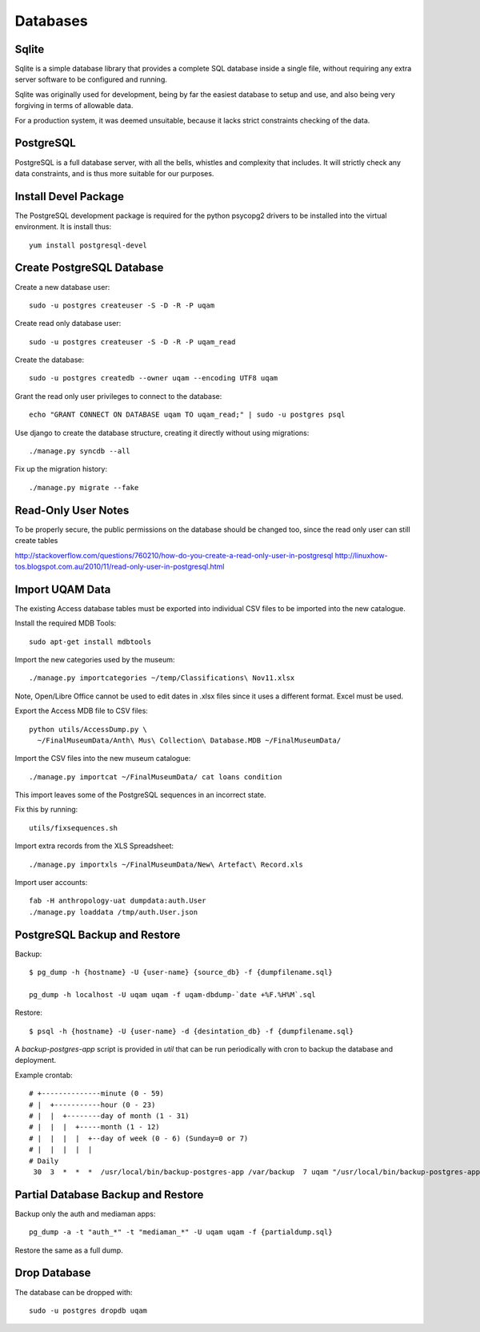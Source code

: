 .. _databases:

Databases
=========

Sqlite
------

Sqlite is a simple database library that provides a complete SQL database
inside a single file, without requiring any extra server software to be
configured and running.

Sqlite was originally used for development, being by far the easiest
database to setup and use, and also being very forgiving in terms of
allowable data.

For a production system, it was deemed unsuitable, because it lacks strict
constraints checking of the data.


PostgreSQL
----------

PostgreSQL is a full database server, with all the bells, whistles and
complexity that includes. It will strictly check any data constraints, and
is thus more suitable for our purposes.


Install Devel Package
---------------------
The PostgreSQL development package is required for the python psycopg2
drivers to be installed into the virtual environment. It is install thus::
    
    yum install postgresql-devel


Create PostgreSQL Database
--------------------------
Create a new database user::

    sudo -u postgres createuser -S -D -R -P uqam

Create read only database user::

    sudo -u postgres createuser -S -D -R -P uqam_read

Create the database::

    sudo -u postgres createdb --owner uqam --encoding UTF8 uqam

Grant the read only user privileges to connect to the database::

    echo "GRANT CONNECT ON DATABASE uqam TO uqam_read;" | sudo -u postgres psql

Use django to create the database structure, creating it directly without
using migrations::

    ./manage.py syncdb --all

Fix up the migration history::

    ./manage.py migrate --fake


Read-Only User Notes
--------------------

To be properly secure, the public permissions on the database should be 
changed too, since the read only user can still create tables 

http://stackoverflow.com/questions/760210/how-do-you-create-a-read-only-user-in-postgresql
http://linuxhow-tos.blogspot.com.au/2010/11/read-only-user-in-postgresql.html


Import UQAM Data
----------------
The existing Access database tables must be exported into individual CSV files
to be imported into the new catalogue.

Install the required MDB Tools::

    sudo apt-get install mdbtools

Import the new categories used by the museum::

    ./manage.py importcategories ~/temp/Classifications\ Nov11.xlsx

Note, Open/Libre Office cannot be used to edit dates in .xlsx files
since it uses a different format. Excel must be used.

Export the Access MDB file to CSV files::

    python utils/AccessDump.py \
      ~/FinalMuseumData/Anth\ Mus\ Collection\ Database.MDB ~/FinalMuseumData/

Import the CSV files into the new museum catalogue::

    ./manage.py importcat ~/FinalMuseumData/ cat loans condition

This import leaves some of the PostgreSQL sequences in an incorrect state.

Fix this by running::

    utils/fixsequences.sh

Import extra records from the XLS Spreadsheet::

    ./manage.py importxls ~/FinalMuseumData/New\ Artefact\ Record.xls

Import user accounts::

    fab -H anthropology-uat dumpdata:auth.User
    ./manage.py loaddata /tmp/auth.User.json

PostgreSQL Backup and Restore
-----------------------------
Backup::

    $ pg_dump -h {hostname} -U {user-name} {source_db} -f {dumpfilename.sql}

    pg_dump -h localhost -U uqam uqam -f uqam-dbdump-`date +%F.%H%M`.sql

Restore::

    $ psql -h {hostname} -U {user-name} -d {desintation_db} -f {dumpfilename.sql}

A `backup-postgres-app` script is provided in `util` that can be run
periodically with cron to backup the database and deployment.

Example crontab::

    # +--------------minute (0 - 59)
    # |  +-----------hour (0 - 23)
    # |  |  +--------day of month (1 - 31)
    # |  |  |  +-----month (1 - 12)
    # |  |  |  |  +--day of week (0 - 6) (Sunday=0 or 7)
    # |  |  |  |  |
    # Daily
     30  3  *  *  *  /usr/local/bin/backup-postgres-app /var/backup  7 uqam "/usr/local/bin/backup-postgres-app /var/spool/cron/root"



Partial Database Backup and Restore
-----------------------------------
Backup only the auth and mediaman apps::

    pg_dump -a -t "auth_*" -t "mediaman_*" -U uqam uqam -f {partialdump.sql}

Restore the same as a full dump.


Drop Database
-------------
The database can be dropped with::

    sudo -u postgres dropdb uqam
